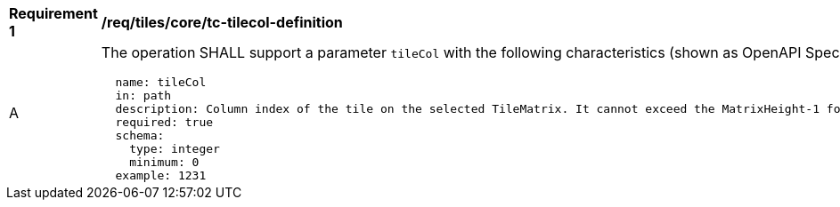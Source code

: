 [[req_tiles_core_tc-tilecol-definition]]
[width="90%",cols="2,6a"]
|===
^|*Requirement {counter:req-id}* |*/req/tiles/core/tc-tilecol-definition*
^|A |The operation SHALL support a parameter `tileCol` with the following characteristics (shown as OpenAPI Specification 3.0 fragment):

[source,YAML]
----
  name: tileCol
  in: path
  description: Column index of the tile on the selected TileMatrix. It cannot exceed the MatrixHeight-1 for the selected TileMatrix.
  required: true
  schema:
    type: integer
    minimum: 0
  example: 1231
----
|===

